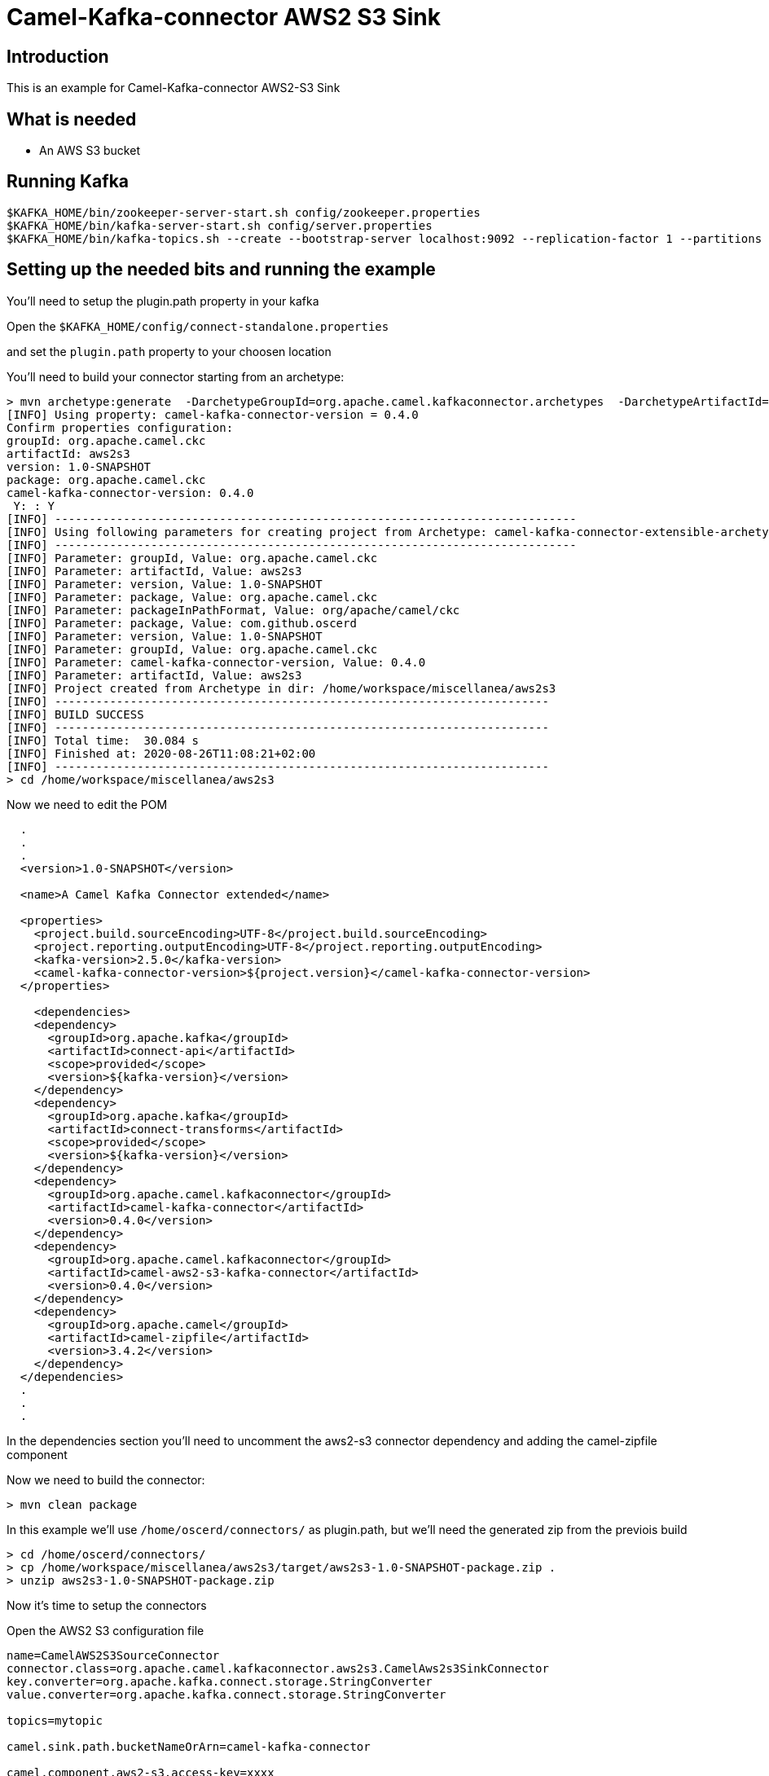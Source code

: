 # Camel-Kafka-connector AWS2 S3 Sink

## Introduction

This is an example for Camel-Kafka-connector AWS2-S3 Sink 

## What is needed

- An AWS S3 bucket

## Running Kafka

```
$KAFKA_HOME/bin/zookeeper-server-start.sh config/zookeeper.properties
$KAFKA_HOME/bin/kafka-server-start.sh config/server.properties
$KAFKA_HOME/bin/kafka-topics.sh --create --bootstrap-server localhost:9092 --replication-factor 1 --partitions 1 --topic mytopic
```

## Setting up the needed bits and running the example

You'll need to setup the plugin.path property in your kafka

Open the `$KAFKA_HOME/config/connect-standalone.properties`

and set the `plugin.path` property to your choosen location

You'll need to build your connector starting from an archetype:

```
> mvn archetype:generate  -DarchetypeGroupId=org.apache.camel.kafkaconnector.archetypes  -DarchetypeArtifactId=camel-kafka-connector-extensible-archetype  -DarchetypeVersion=0.4.0
[INFO] Using property: camel-kafka-connector-version = 0.4.0
Confirm properties configuration:
groupId: org.apache.camel.ckc
artifactId: aws2s3
version: 1.0-SNAPSHOT
package: org.apache.camel.ckc
camel-kafka-connector-version: 0.4.0
 Y: : Y
[INFO] ----------------------------------------------------------------------------
[INFO] Using following parameters for creating project from Archetype: camel-kafka-connector-extensible-archetype:0.4.0
[INFO] ----------------------------------------------------------------------------
[INFO] Parameter: groupId, Value: org.apache.camel.ckc
[INFO] Parameter: artifactId, Value: aws2s3
[INFO] Parameter: version, Value: 1.0-SNAPSHOT
[INFO] Parameter: package, Value: org.apache.camel.ckc
[INFO] Parameter: packageInPathFormat, Value: org/apache/camel/ckc
[INFO] Parameter: package, Value: com.github.oscerd
[INFO] Parameter: version, Value: 1.0-SNAPSHOT
[INFO] Parameter: groupId, Value: org.apache.camel.ckc
[INFO] Parameter: camel-kafka-connector-version, Value: 0.4.0
[INFO] Parameter: artifactId, Value: aws2s3
[INFO] Project created from Archetype in dir: /home/workspace/miscellanea/aws2s3
[INFO] ------------------------------------------------------------------------
[INFO] BUILD SUCCESS
[INFO] ------------------------------------------------------------------------
[INFO] Total time:  30.084 s
[INFO] Finished at: 2020-08-26T11:08:21+02:00
[INFO] ------------------------------------------------------------------------
> cd /home/workspace/miscellanea/aws2s3
```

Now we need to edit the POM


```
  .
  .
  .
  <version>1.0-SNAPSHOT</version>

  <name>A Camel Kafka Connector extended</name>

  <properties>
    <project.build.sourceEncoding>UTF-8</project.build.sourceEncoding>
    <project.reporting.outputEncoding>UTF-8</project.reporting.outputEncoding>
    <kafka-version>2.5.0</kafka-version>
    <camel-kafka-connector-version>${project.version}</camel-kafka-connector-version>
  </properties>

    <dependencies>
    <dependency>
      <groupId>org.apache.kafka</groupId>
      <artifactId>connect-api</artifactId>
      <scope>provided</scope>
      <version>${kafka-version}</version>
    </dependency>
    <dependency>
      <groupId>org.apache.kafka</groupId>
      <artifactId>connect-transforms</artifactId>
      <scope>provided</scope>
      <version>${kafka-version}</version>
    </dependency>
    <dependency>
      <groupId>org.apache.camel.kafkaconnector</groupId>
      <artifactId>camel-kafka-connector</artifactId>
      <version>0.4.0</version>
    </dependency>
    <dependency>
      <groupId>org.apache.camel.kafkaconnector</groupId>
      <artifactId>camel-aws2-s3-kafka-connector</artifactId>
      <version>0.4.0</version>
    </dependency>
    <dependency>
      <groupId>org.apache.camel</groupId>
      <artifactId>camel-zipfile</artifactId>
      <version>3.4.2</version>
    </dependency>
  </dependencies>
  .
  .
  .
```

In the dependencies section you'll need to uncomment the aws2-s3 connector dependency and adding the camel-zipfile component

Now we need to build the connector:

```
> mvn clean package
```

In this example we'll use `/home/oscerd/connectors/` as plugin.path, but we'll need the generated zip from the previois build

```
> cd /home/oscerd/connectors/
> cp /home/workspace/miscellanea/aws2s3/target/aws2s3-1.0-SNAPSHOT-package.zip .
> unzip aws2s3-1.0-SNAPSHOT-package.zip
```

Now it's time to setup the connectors

Open the AWS2 S3 configuration file

```
name=CamelAWS2S3SourceConnector
connector.class=org.apache.camel.kafkaconnector.aws2s3.CamelAws2s3SinkConnector
key.converter=org.apache.kafka.connect.storage.StringConverter
value.converter=org.apache.kafka.connect.storage.StringConverter

topics=mytopic

camel.sink.path.bucketNameOrArn=camel-kafka-connector

camel.component.aws2-s3.access-key=xxxx
camel.component.aws2-s3.secret-key=yyyy
camel.component.aws2-s3.region=eu-west-1

camel.sink.endpoint.keyName=${date:now:yyyyMMdd-HHmmssSSS}-${exchangeId}.zip

camel.beans.aggregate=#class:org.apache.camel.processor.aggregate.zipfile.ZipAggregationStrategy
camel.beans.aggregation.size=10
camel.beans.aggregation.timeout=5000
```

and add the correct credentials for AWS.

Now you can run the example

```
$KAFKA_HOME/bin/connect-standalone.sh $KAFKA_HOME/config/connect-standalone.properties config/CamelAWS2S3SinkConnector.properties
```

Just connect to your AWS Console and check the content of camel-kafka-connector bucket.

On a different terminal run the kafka-producer and send messages to your Kafka Broker.

```
bin/kafka-console-producer.sh --bootstrap-server localhost:9092 --topic mytopic
Kafka to S3 message 1
Kafka to S3 message 2
Kafka to S3 message 3
Kafka to S3 message 4
Kafka to S3 message 5
```

You should see (after the timeout has been reached) a file with date-exchangeId.zip name containing the following multiple files. Those files will contain the messages.

```
Kafka to S3 message 1
Kafka to S3 message 2
Kafka to S3 message 3
Kafka to S3 message 4
Kafka to S3 message 5
```

